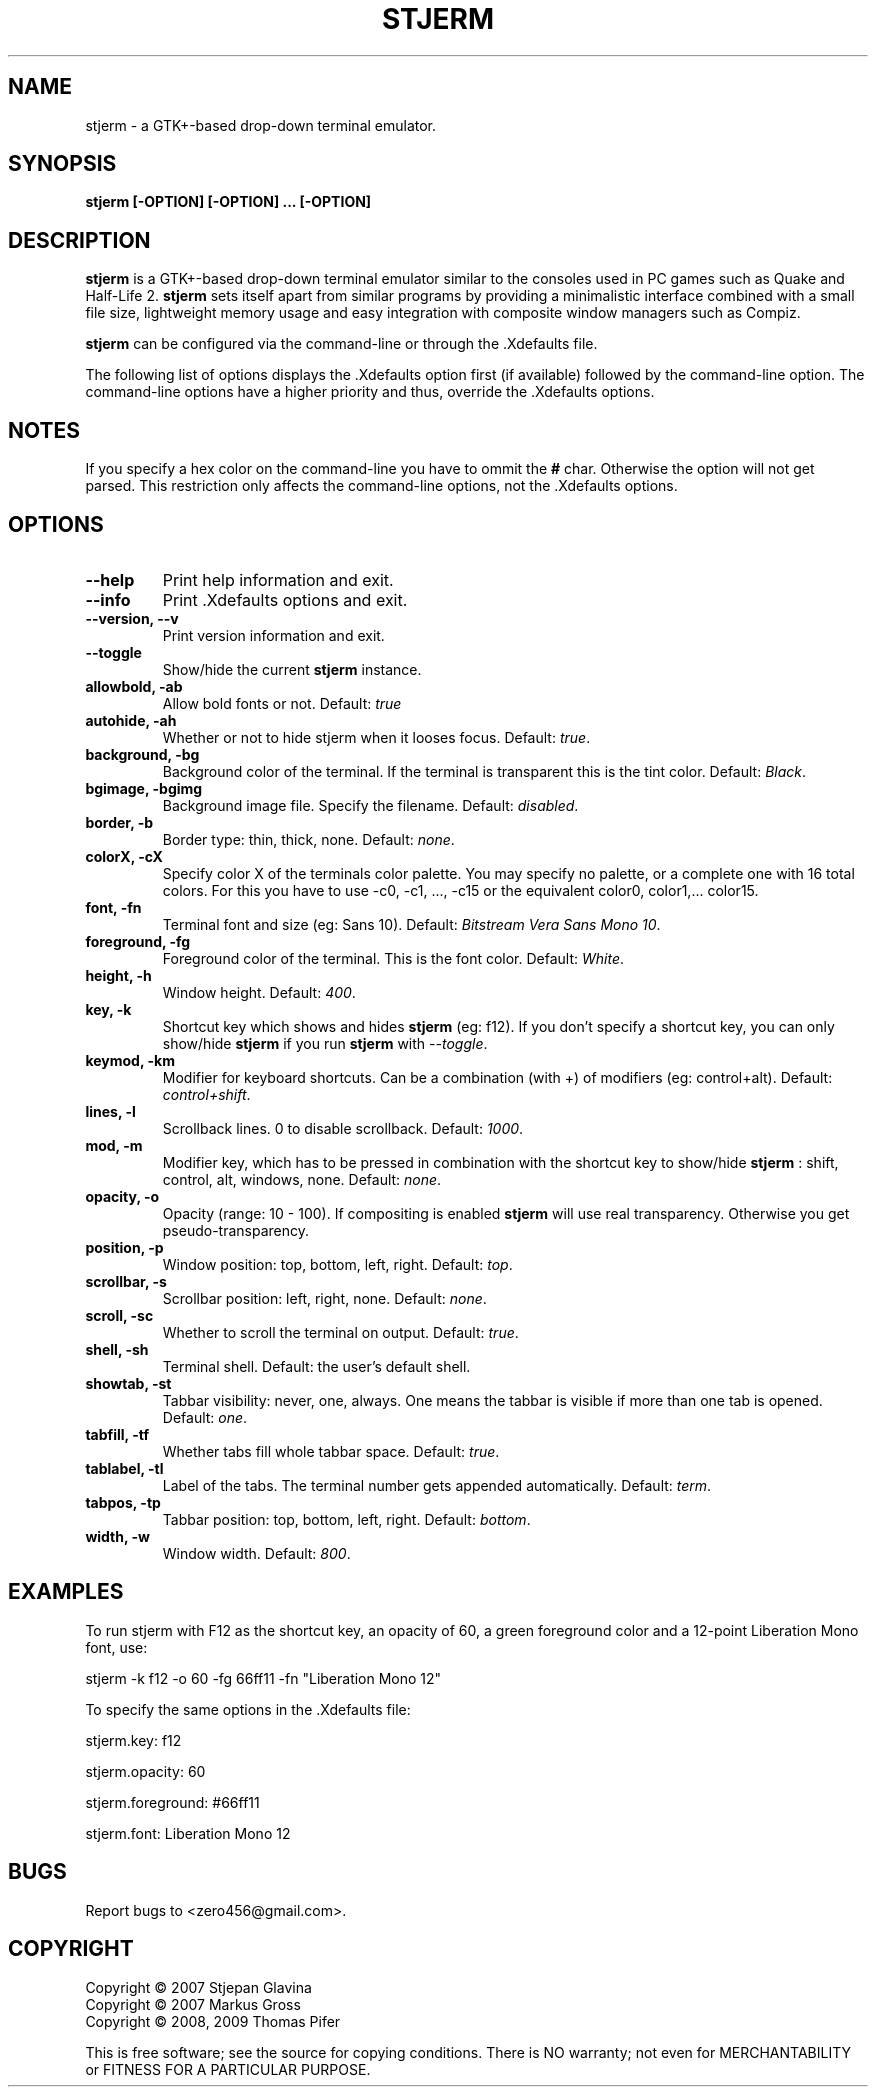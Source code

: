 .TH STJERM "8" "2009-05-21" "stjerm" ""
.SH NAME
stjerm \- a GTK+\-based drop\-down terminal emulator.
.SH SYNOPSIS
.B stjerm [-OPTION] [-OPTION] ... [-OPTION]
.SH DESCRIPTION
.B stjerm
is a GTK+-based drop-down terminal emulator similar to the consoles used in 
PC games such as Quake and Half-Life 2. 
.B stjerm 
sets itself apart from similar programs by providing a minimalistic 
interface combined with a small file size, lightweight memory usage and 
easy integration with composite window managers such as Compiz. 

.B stjerm
can be configured via the command\-line or through the .Xdefaults file.

The following list of options displays the .Xdefaults 
option first (if available) followed by the command\-line option.
The command\-line options have a higher priority and 
thus, override the .Xdefaults options.
.SH NOTES
If you specify a hex color on the command\-line you have to ommit the \fB#\fR char. 
Otherwise the option will not get parsed.
This restriction only affects the command\-line options, not the .Xdefaults options.
.SH OPTIONS
.TP
.B "\-\-help"
Print help information and exit.
.TP
.B "\-\-info"
Print .Xdefaults options and exit.
.TP
.B "\-\-version, \-\-v"
Print version information and exit.
.TP
.B "\-\-toggle"
Show/hide the current \fBstjerm\fR instance.
.TP
.B "allowbold, \-ab"
Allow bold fonts or not. Default: \fItrue\fR
.TP
.B "autohide, \-ah"
Whether or not to hide stjerm when it looses focus. Default: \fItrue\fR.
.TP
.B "background, \-bg"
Background color of the terminal. If the terminal is transparent this is the tint color. Default: \fIBlack\fR.
.TP
.B "bgimage, \-bgimg"
Background image file. Specify the filename. Default: \fIdisabled\fR.
.TP
.B "border, \-b"
Border type: thin, thick, none. Default: \fInone\fR.
.TP
.B "colorX, \-cX"
Specify color X of the terminals color palette. You may specify no palette, or a complete one with 16 total colors.
For this you have to use \-c0, \-c1, ..., \-c15 or the equivalent color0, color1,... color15.
.TP
.B "font, \-fn"
Terminal font and size (eg: Sans 10). Default: \fIBitstream Vera Sans Mono 10\fR.
.TP
.B "foreground, \-fg"
Foreground color of the terminal. This is the font color. Default: \fIWhite\fR.
.TP
.B "height, \-h"
Window height. Default: \fI400\fR.
.TP
.B "key, \-k"
Shortcut key which shows and hides \fBstjerm\fR (eg: f12). If you don't specify a shortcut key, you can only show/hide \fBstjerm\fR if you run \fBstjerm\fR with \fI\-\-toggle\fR.
.TP
.B "keymod, \-km"
Modifier for keyboard shortcuts. Can be a combination (with +) of modifiers (eg: control+alt). Default: \fIcontrol+shift\fR.
.TP
.B "lines, \-l"
Scrollback lines. 0 to disable scrollback. Default: \fI1000\fR.
.TP
.B "mod, \-m"
Modifier key, which has to be pressed in combination with the shortcut key to show/hide
.B stjerm
: shift, control, alt, windows, none. Default: \fInone\fR.
.TP
.B "opacity, \-o"
Opacity (range: 10 - 100). If compositing is enabled \fBstjerm\fR will use real transparency. Otherwise you get pseudo\-transparency.
.TP
.B "position, \-p"
Window position: top, bottom, left, right. Default: \fItop\fR.
.TP
.B "scrollbar, \-s"
Scrollbar position: left, right, none. Default: \fInone\fR.
.TP
.B "scroll, \-sc"
Whether to scroll the terminal on output. Default: \fItrue\fR.
.TP
.B "shell, \-sh"
Terminal shell. Default: the user's default shell.
.TP
.B "showtab, \-st"
Tabbar visibility: never, one, always. One means the tabbar is visible if more than one tab is opened. Default: \fIone\fR.
.TP
.B "tabfill, \-tf"
Whether tabs fill whole tabbar space. Default: \fItrue\fR.
.TP
.B "tablabel, \-tl"
Label of the tabs. The terminal number gets appended automatically. Default: \fIterm\fR.
.TP
.B "tabpos, \-tp"
Tabbar position: top, bottom, left, right. Default: \fIbottom\fR.
.TP
.B "width, \-w"
Window width. Default: \fI800\fR.
.SH EXAMPLES
To run stjerm with F12 as the shortcut key, an opacity of 60, a green foreground color and a 12-point Liberation Mono font, use:

stjerm -k f12 -o 60 -fg 66ff11 -fn "Liberation Mono 12"

To specify the same options in the .Xdefaults file:

stjerm.key: f12

stjerm.opacity: 60

stjerm.foreground: #66ff11

stjerm.font: Liberation Mono 12
.SH "BUGS"
Report bugs to <zero456@gmail.com>.
.SH COPYRIGHT
Copyright \(co 2007 Stjepan Glavina
.br
Copyright \(co 2007 Markus Gross
.br
Copyright \(co 2008, 2009 Thomas Pifer

This is free software; see the source for copying conditions.  There is NO
warranty; not even for MERCHANTABILITY or FITNESS FOR A PARTICULAR PURPOSE.
